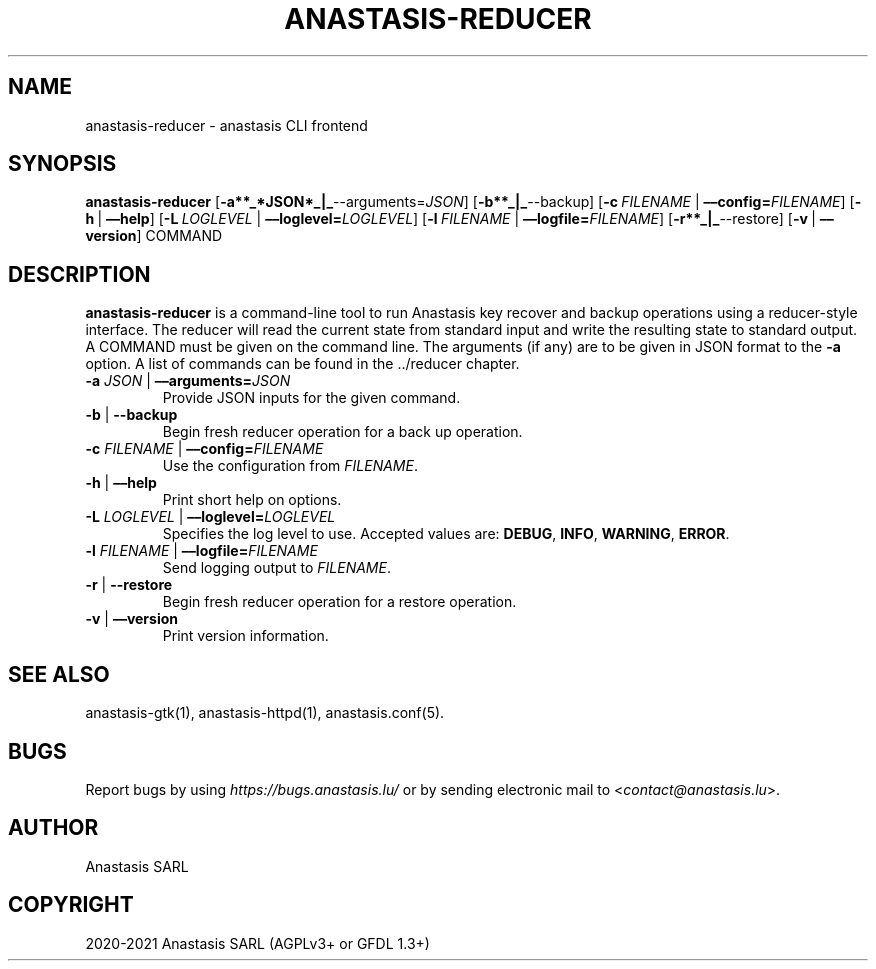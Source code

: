 .\" Man page generated from reStructuredText.
.
.TH "ANASTASIS-REDUCER" "1" "Aug 24, 2021" "0.0" "Anastasis"
.SH NAME
anastasis-reducer \- anastasis CLI frontend
.
.nr rst2man-indent-level 0
.
.de1 rstReportMargin
\\$1 \\n[an-margin]
level \\n[rst2man-indent-level]
level margin: \\n[rst2man-indent\\n[rst2man-indent-level]]
-
\\n[rst2man-indent0]
\\n[rst2man-indent1]
\\n[rst2man-indent2]
..
.de1 INDENT
.\" .rstReportMargin pre:
. RS \\$1
. nr rst2man-indent\\n[rst2man-indent-level] \\n[an-margin]
. nr rst2man-indent-level +1
.\" .rstReportMargin post:
..
.de UNINDENT
. RE
.\" indent \\n[an-margin]
.\" old: \\n[rst2man-indent\\n[rst2man-indent-level]]
.nr rst2man-indent-level -1
.\" new: \\n[rst2man-indent\\n[rst2man-indent-level]]
.in \\n[rst2man-indent\\n[rst2man-indent-level]]u
..
.SH SYNOPSIS
.sp
\fBanastasis\-reducer\fP
[\fB\-a**_*JSON*_|_\fP\-\-arguments=\fIJSON\fP]
[\fB\-b**_|_\fP\-\-backup]
[\fB\-c\fP\ \fIFILENAME\fP\ |\ \fB––config=\fP‌\fIFILENAME\fP]
[\fB\-h\fP\ |\ \fB––help\fP]
[\fB\-L\fP\ \fILOGLEVEL\fP\ |\ \fB––loglevel=\fP‌\fILOGLEVEL\fP]
[\fB\-l\fP\ \fIFILENAME\fP\ |\ \fB––logfile=\fP‌\fIFILENAME\fP]
[\fB\-r**_|_\fP\-\-restore]
[\fB\-v\fP\ |\ \fB––version\fP] COMMAND
.SH DESCRIPTION
.sp
\fBanastasis\-reducer\fP is a command\-line tool to run Anastasis
key recover and backup operations using a reducer\-style interface.
The reducer will read the current state from standard input and
write the resulting state to standard output.  A COMMAND must
be given on the command line.  The arguments (if any) are to
be given in JSON format to the \fB\-a\fP option.  A list of
commands can be found in the \&../reducer
chapter.
.INDENT 0.0
.TP
\fB\-a\fP \fIJSON\fP | \fB––arguments=\fP\fIJSON\fP
Provide JSON inputs for the given command.
.TP
\fB\-b\fP | \fB\-\-backup\fP
Begin fresh reducer operation for a back up operation.
.TP
\fB\-c\fP \fIFILENAME\fP | \fB––config=\fP‌\fIFILENAME\fP
Use the configuration from \fIFILENAME\fP\&.
.TP
\fB\-h\fP | \fB––help\fP
Print short help on options.
.TP
\fB\-L\fP \fILOGLEVEL\fP | \fB––loglevel=\fP‌\fILOGLEVEL\fP
Specifies the log level to use. Accepted values are: \fBDEBUG\fP, \fBINFO\fP,
\fBWARNING\fP, \fBERROR\fP\&.
.TP
\fB\-l\fP \fIFILENAME\fP | \fB––logfile=\fP‌\fIFILENAME\fP
Send logging output to \fIFILENAME\fP\&.
.TP
\fB\-r\fP | \fB\-\-restore\fP
Begin fresh reducer operation for a restore operation.
.TP
\fB\-v\fP | \fB––version\fP
Print version information.
.UNINDENT
.SH SEE ALSO
.sp
anastasis\-gtk(1), anastasis\-httpd(1), anastasis.conf(5).
.SH BUGS
.sp
Report bugs by using \fI\%https://bugs.anastasis.lu/\fP or by sending electronic
mail to <\fI\%contact@anastasis.lu\fP>.
.SH AUTHOR
Anastasis SARL
.SH COPYRIGHT
2020-2021 Anastasis SARL (AGPLv3+ or GFDL 1.3+)
.\" Generated by docutils manpage writer.
.
